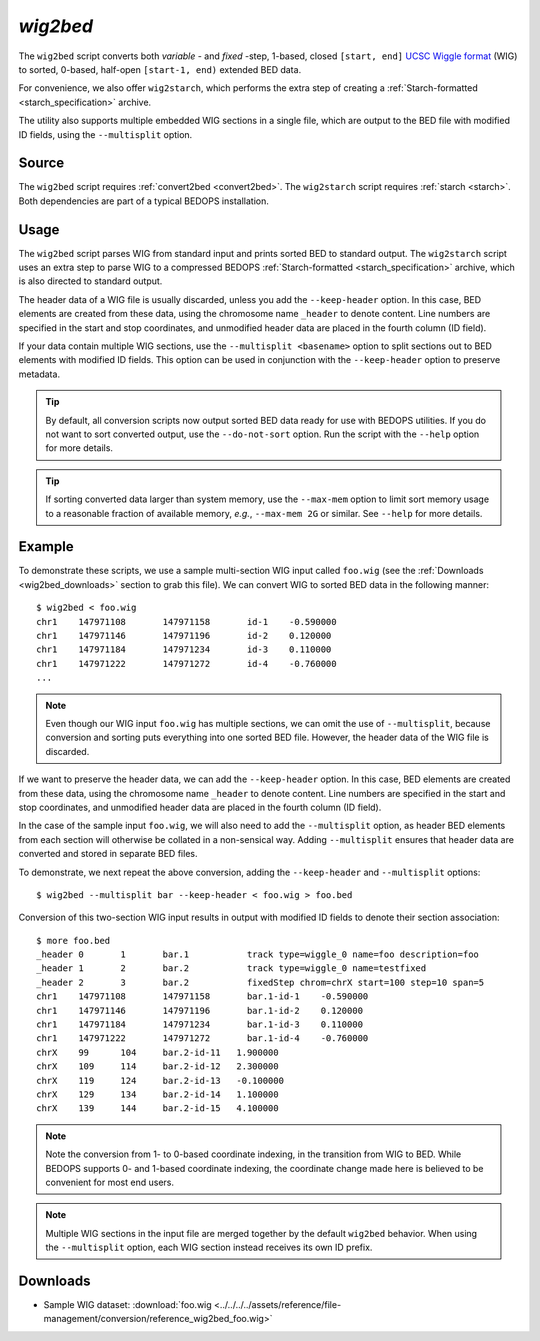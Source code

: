 .. _wig2bed:

`wig2bed`
=========

The ``wig2bed`` script converts both *variable* - and *fixed* -step, 1-based, closed ``[start, end]`` `UCSC Wiggle format <http://genome.ucsc.edu/goldenPath/help/wiggle.html>`_ (WIG) to sorted, 0-based, half-open ``[start-1, end)`` extended BED data.

For convenience, we also offer ``wig2starch``, which performs the extra step of creating a :ref:`Starch-formatted <starch_specification>` archive.

The utility also supports multiple embedded WIG sections in a single file, which are output to the BED file with modified ID fields, using the ``--multisplit`` option.

======
Source
======

The ``wig2bed`` script requires :ref:`convert2bed <convert2bed>`. The ``wig2starch`` script requires :ref:`starch <starch>`. Both dependencies are part of a typical BEDOPS installation.

=====
Usage
=====

The ``wig2bed`` script parses WIG from standard input and prints sorted BED to standard output. The ``wig2starch`` script uses an extra step to parse WIG to a compressed BEDOPS :ref:`Starch-formatted <starch_specification>` archive, which is also directed to standard output.

The header data of a WIG file is usually discarded, unless you add the ``--keep-header`` option. In this case, BED elements are created from these data, using the chromosome name ``_header`` to denote content. Line numbers are specified in the start and stop coordinates, and unmodified header data are placed in the fourth column (ID field).

If your data contain multiple WIG sections, use the ``--multisplit <basename>`` option to split sections out to BED elements with modified ID fields. This option can be used in conjunction with the ``--keep-header`` option to preserve metadata.

.. tip:: By default, all conversion scripts now output sorted BED data ready for use with BEDOPS utilities. If you do not want to sort converted output, use the ``--do-not-sort`` option. Run the script with the ``--help`` option for more details.

.. tip:: If sorting converted data larger than system memory, use the ``--max-mem`` option to limit sort memory usage to a reasonable fraction of available memory, *e.g.*, ``--max-mem 2G`` or similar. See ``--help`` for more details.

=======
Example
=======

To demonstrate these scripts, we use a sample multi-section WIG input called ``foo.wig`` (see the :ref:`Downloads <wig2bed_downloads>` section to grab this file). We can convert WIG to sorted BED data in the following manner:

::

  $ wig2bed < foo.wig
  chr1    147971108       147971158       id-1    -0.590000
  chr1    147971146       147971196       id-2    0.120000
  chr1    147971184       147971234       id-3    0.110000
  chr1    147971222       147971272       id-4    -0.760000
  ...

.. note:: Even though our WIG input ``foo.wig`` has multiple sections, we can omit the use of ``--multisplit``, because conversion and sorting puts everything into one sorted BED file. However, the header data of the WIG file is discarded. 

If we want to preserve the header data, we can add the ``--keep-header`` option. In this case, BED elements are created from these data, using the chromosome name ``_header`` to denote content. Line numbers are specified in the start and stop coordinates, and unmodified header data are placed in the fourth column (ID field). 

In the case of the sample input ``foo.wig``, we will also need to add the ``--multisplit`` option, as header BED elements from each section will otherwise be collated in a non-sensical way. Adding ``--multisplit`` ensures that header data are converted and stored in separate BED files.

To demonstrate, we next repeat the above conversion, adding the ``--keep-header`` and ``--multisplit`` options:

::

  $ wig2bed --multisplit bar --keep-header < foo.wig > foo.bed

Conversion of this two-section WIG input results in output with modified ID fields to denote their section association:

::

  $ more foo.bed
  _header 0       1       bar.1           track type=wiggle_0 name=foo description=foo
  _header 1       2       bar.2           track type=wiggle_0 name=testfixed
  _header 2       3       bar.2           fixedStep chrom=chrX start=100 step=10 span=5
  chr1    147971108       147971158       bar.1-id-1    -0.590000
  chr1    147971146       147971196       bar.1-id-2    0.120000
  chr1    147971184       147971234       bar.1-id-3    0.110000
  chr1    147971222       147971272       bar.1-id-4    -0.760000
  chrX    99      104     bar.2-id-11   1.900000
  chrX    109     114     bar.2-id-12   2.300000
  chrX    119     124     bar.2-id-13   -0.100000
  chrX    129     134     bar.2-id-14   1.100000
  chrX    139     144     bar.2-id-15   4.100000

.. note:: Note the conversion from 1- to 0-based coordinate indexing, in the transition from WIG to BED. While BEDOPS supports 0- and 1-based coordinate indexing, the coordinate change made here is believed to be convenient for most end users.

.. note:: Multiple WIG sections in the input file are merged together by the default ``wig2bed`` behavior. When using the ``--multisplit`` option, each WIG section instead receives its own ID prefix.

.. _wig2bed_downloads:

=========
Downloads
=========

* Sample WIG dataset: :download:`foo.wig <../../../../assets/reference/file-management/conversion/reference_wig2bed_foo.wig>`

.. |--| unicode:: U+2013   .. en dash
.. |---| unicode:: U+2014  .. em dash, trimming surrounding whitespace
   :trim:
